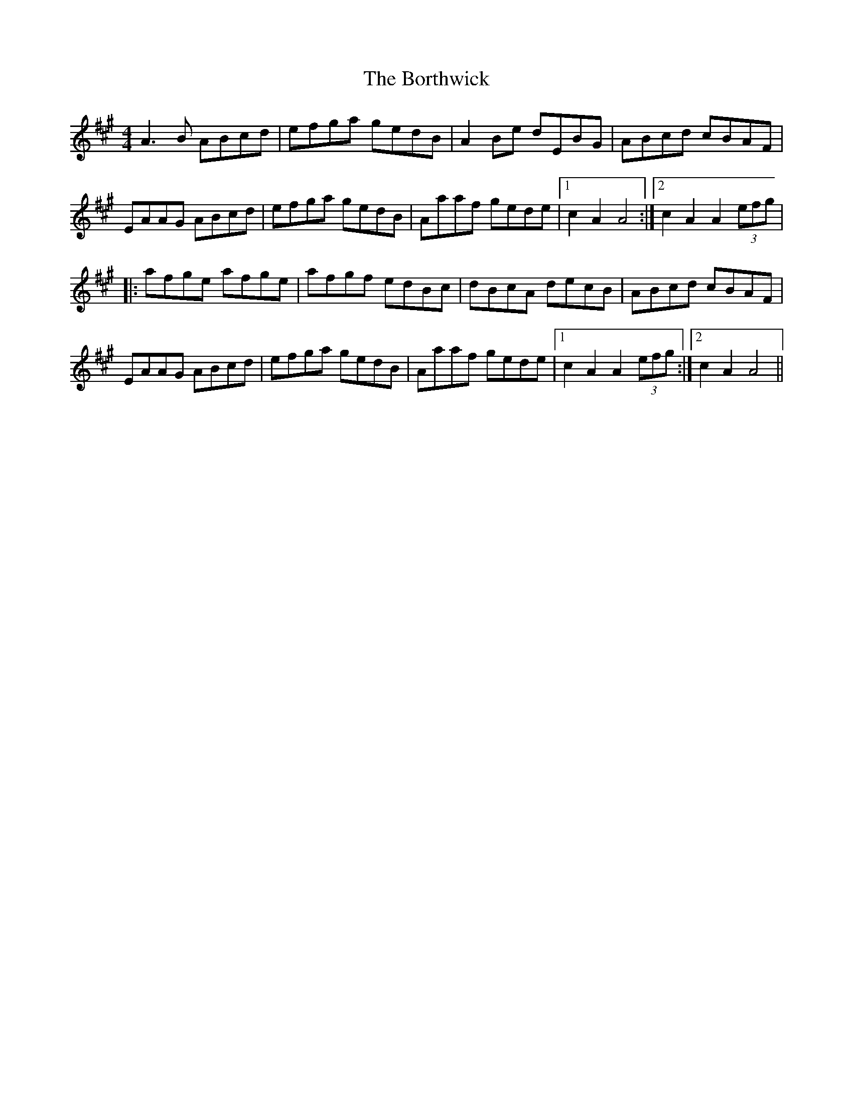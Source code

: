 X: 4537
T: Borthwick, The
R: reel
M: 4/4
K: Amajor
A3B ABcd|efga gedB|A2Be dEBG|ABcd cBAF|
EAAG ABcd|efga gedB|Aaaf gede|1 c2A2 A4:|2 c2A2 A2(3efg|
|:afge afge|afgf edBc|dBcA decB|ABcd cBAF|
EAAG ABcd|efga gedB|Aaaf gede|1 c2A2 A2(3efg:|2 c2A2 A4||

